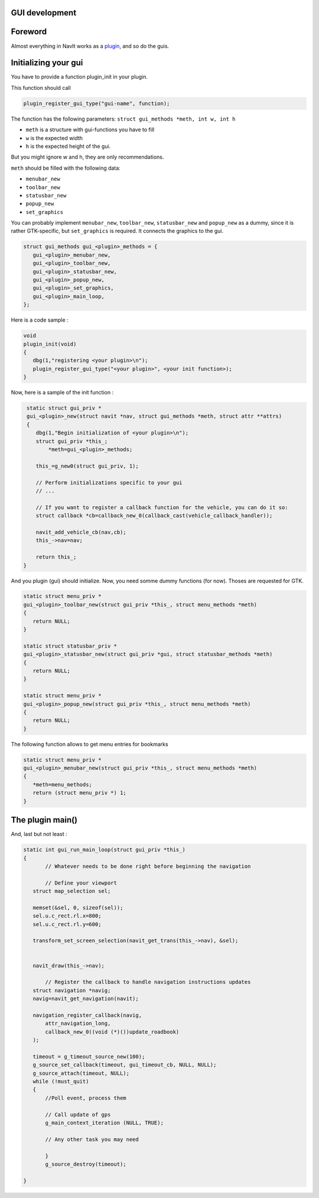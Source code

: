 .. _gui_development:

GUI development
===============

Foreword
========

Almost everything in NavIt works as a `plugin <plugin>`__, and so do the
guis.

.. _initializing_your_gui:

Initializing your gui
=====================

You have to provide a function plugin_init in your plugin.

This function should call

.. code:: c

   plugin_register_gui_type("gui-name", function);

The function has the following parameters:
``struct gui_methods *meth, int w, int h``

-  ``meth`` is a structure with gui-functions you have to fill
-  ``w`` is the expected width
-  ``h`` is the expected height of the gui.

But you might ignore w and h, they are only recommendations.

``meth`` should be filled with the following data:

-  ``menubar_new``
-  ``toolbar_new``
-  ``statusbar_new``
-  ``popup_new``
-  ``set_graphics``

You can probably implement ``menubar_new``, ``toolbar_new``,
``statusbar_new`` and ``popup_new`` as a dummy, since it is rather
GTK-specific, but ``set_graphics`` is required. It connects the graphics
to the gui.

.. code:: c

    struct gui_methods gui_<plugin>_methods = {
       gui_<plugin>_menubar_new,
       gui_<plugin>_toolbar_new,
       gui_<plugin>_statusbar_new,
       gui_<plugin>_popup_new,
       gui_<plugin>_set_graphics,
       gui_<plugin>_main_loop,
    };

Here is a code sample :

.. code:: c

    void
    plugin_init(void)
    {
       dbg(1,"registering <your plugin>\n");
       plugin_register_gui_type("<your plugin>", <your init function>);
    }

Now, here is a sample of the init function :

.. code:: c

    static struct gui_priv *
    gui_<plugin>_new(struct navit *nav, struct gui_methods *meth, struct attr **attrs) 
    {
       dbg(1,"Begin initialization of <your plugin>\n");
       struct gui_priv *this_;
           *meth=gui_<plugin>_methods;
    
       this_=g_new0(struct gui_priv, 1);
    
       // Perform initializations specific to your gui
       // ...
    
       // If you want to register a callback function for the vehicle, you can do it so:
       struct callback *cb=callback_new_0(callback_cast(vehicle_callback_handler));
    
       navit_add_vehicle_cb(nav,cb);
       this_->nav=nav;
       
       return this_;
   }

And you plugin (gui) should initialize. Now, you need somme dummy
functions (for now). Thoses are requested for GTK.

.. code:: c

    static struct menu_priv *
    gui_<plugin>_toolbar_new(struct gui_priv *this_, struct menu_methods *meth)
    {
       return NULL;
    }
    
    static struct statusbar_priv *
    gui_<plugin>_statusbar_new(struct gui_priv *gui, struct statusbar_methods *meth)
    {
       return NULL;
    }
    
    static struct menu_priv *
    gui_<plugin>_popup_new(struct gui_priv *this_, struct menu_methods *meth)
    {
       return NULL;
    }

The following function allows to get menu entries for bookmarks

.. code:: c

    static struct menu_priv *
    gui_<plugin>_menubar_new(struct gui_priv *this_, struct menu_methods *meth)
    {
       *meth=menu_methods;
       return (struct menu_priv *) 1;
    }

.. _the_plugin_main:

The plugin main()
=================

And, last but not least :

.. code:: c

    static int gui_run_main_loop(struct gui_priv *this_)
    {
           // Whatever needs to be done right before beginning the navigation
           
           // Define your viewport
       struct map_selection sel;
            
       memset(&sel, 0, sizeof(sel));
       sel.u.c_rect.rl.x=800;
       sel.u.c_rect.rl.y=600;
       
       transform_set_screen_selection(navit_get_trans(this_->nav), &sel);
           
           
       navit_draw(this_->nav);
           
           // Register the callback to handle navigation instructions updates
       struct navigation *navig;
       navig=navit_get_navigation(navit);
           
       navigation_register_callback(navig,
           attr_navigation_long,
           callback_new_0((void (*)())update_roadbook)
       );
           
       timeout = g_timeout_source_new(100);
       g_source_set_callback(timeout, gui_timeout_cb, NULL, NULL);
       g_source_attach(timeout, NULL);
       while (!must_quit)
       {
           //Poll event, process them
           
           // Call update of gps
           g_main_context_iteration (NULL, TRUE);
           
           // Any other task you may need
    
           }
           g_source_destroy(timeout);
            
    }
